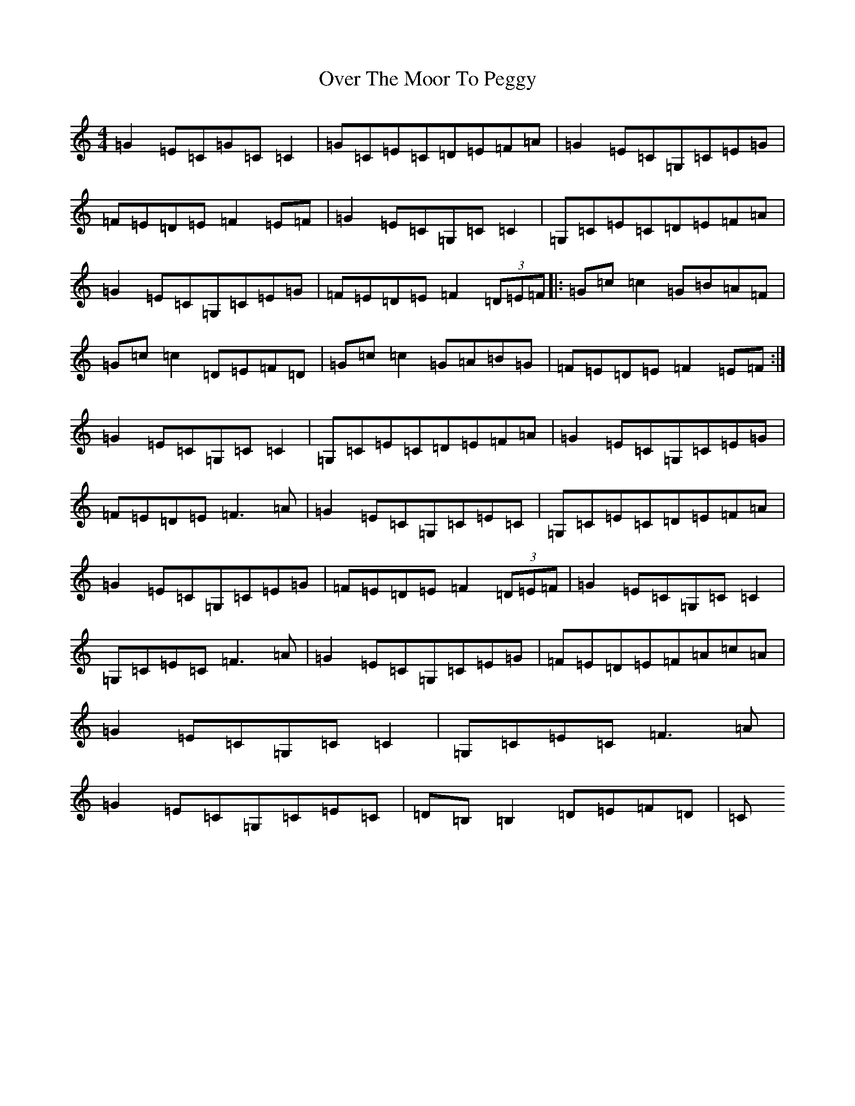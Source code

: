 X: 16262
T: Over The Moor To Peggy
S: https://thesession.org/tunes/2689#setting15924
R: reel
M:4/4
L:1/8
K: C Major
=G2=E=C=G=C=C2|=G=C=E=C=D=E=F=A|=G2=E=C=G,=C=E=G|=F=E=D=E=F2=E=F|=G2=E=C=G,=C=C2|=G,=C=E=C=D=E=F=A|=G2=E=C=G,=C=E=G|=F=E=D=E=F2(3=D=E=F|:=G=c=c2=G=B=A=F|=G=c=c2=D=E=F=D|=G=c=c2=G=A=B=G|=F=E=D=E=F2=E=F:|=G2=E=C=G,=C=C2|=G,=C=E=C=D=E=F=A|=G2=E=C=G,=C=E=G|=F=E=D=E=F3=A|=G2=E=C=G,=C=E=C|=G,=C=E=C=D=E=F=A|=G2=E=C=G,=C=E=G|=F=E=D=E=F2(3=D=E=F|=G2=E=C=G,=C=C2|=G,=C=E=C=F3=A|=G2=E=C=G,=C=E=G|=F=E=D=E=F=A=c=A|=G2=E=C=G,=C=C2|=G,=C=E=C=F3=A|=G2=E=C=G,=C=E=C|=D=B,=B,2=D=E=F=D|=C